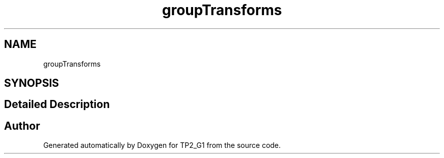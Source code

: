.TH "groupTransforms" 3 "Mon Sep 13 2021" "TP2_G1" \" -*- nroff -*-
.ad l
.nh
.SH NAME
groupTransforms
.SH SYNOPSIS
.br
.PP
.SH "Detailed Description"
.PP 

.SH "Author"
.PP 
Generated automatically by Doxygen for TP2_G1 from the source code\&.
